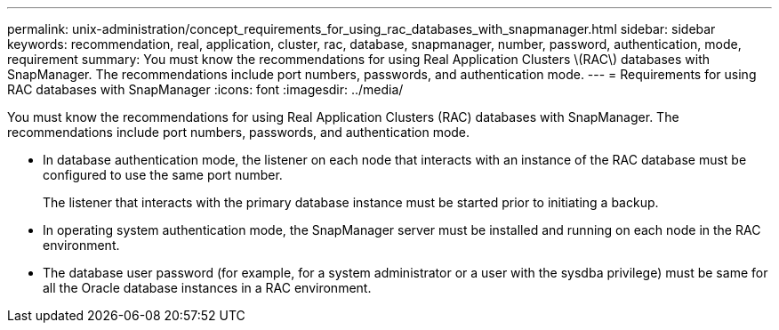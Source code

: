 ---
permalink: unix-administration/concept_requirements_for_using_rac_databases_with_snapmanager.html
sidebar: sidebar
keywords: recommendation, real, application, cluster, rac, database, snapmanager, number, password, authentication, mode, requirement
summary: You must know the recommendations for using Real Application Clusters \(RAC\) databases with SnapManager. The recommendations include port numbers, passwords, and authentication mode.
---
= Requirements for using RAC databases with SnapManager
:icons: font
:imagesdir: ../media/

[.lead]
You must know the recommendations for using Real Application Clusters (RAC) databases with SnapManager. The recommendations include port numbers, passwords, and authentication mode.

* In database authentication mode, the listener on each node that interacts with an instance of the RAC database must be configured to use the same port number.
+
The listener that interacts with the primary database instance must be started prior to initiating a backup.

* In operating system authentication mode, the SnapManager server must be installed and running on each node in the RAC environment.
* The database user password (for example, for a system administrator or a user with the sysdba privilege) must be same for all the Oracle database instances in a RAC environment.
